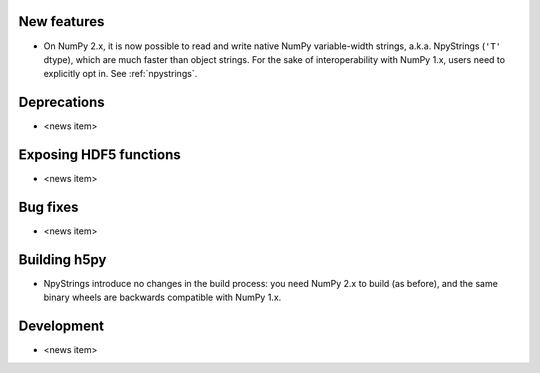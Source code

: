 New features
------------

* On NumPy 2.x, it is now possible to read and write native NumPy variable-width
  strings, a.k.a. NpyStrings (``'T'`` dtype), which are much faster than object
  strings. For the sake of interoperability with NumPy 1.x, users need to
  explicitly opt in. See :ref:`npystrings`.

Deprecations
------------

* <news item>

Exposing HDF5 functions
-----------------------

* <news item>

Bug fixes
---------

* <news item>

Building h5py
-------------

* NpyStrings introduce no changes in the build process: you need NumPy 2.x to build
  (as before), and the same binary wheels are backwards compatible with NumPy 1.x.

Development
-----------

* <news item>
